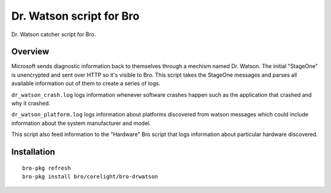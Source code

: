 Dr. Watson script for Bro
=========================

Dr. Watson catcher script for Bro.

Overview
--------

Microsoft sends diagnostic information back to themselves through
a mechism named Dr. Watson.  The initial "StageOne" is unencrypted
and sent over HTTP so it's visible to Bro.  This script takes 
the StageOne messages and parses all available information out of
them to create a series of logs.

``dr_watson_crash.log`` logs information whenever software crashes 
happen such as the application that crashed and why it crashed.

``dr_watson_platform.log`` logs information about platforms discovered
from watson messages which could include information about the 
system manufacturer and model.

This script also feed information to the "Hardware" Bro script
that logs information about particular hardware discovered.

Installation
------------

::

	bro-pkg refresh
	bro-pkg install bro/corelight/bro-drwatson
